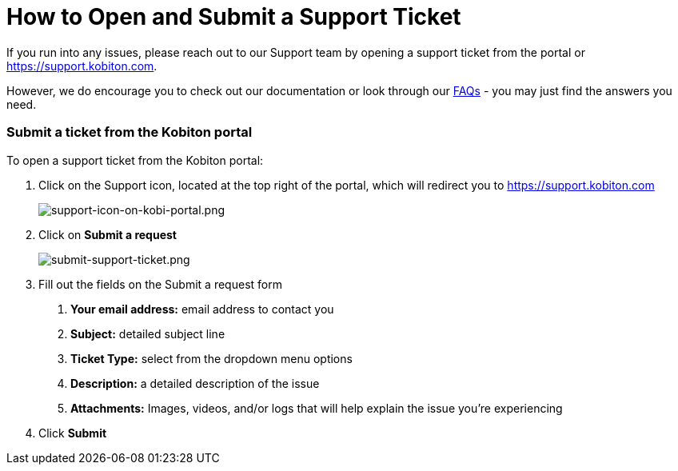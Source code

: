 = How to Open and Submit a Support Ticket
:navtitle: = How to Open and Submit a Support Ticket

If you run into any issues, please reach out to our Support team by opening a support ticket from the portal or link:https://support.kobiton.com[https://support.kobiton.com].

However, we do encourage you to check out our documentation or look through our link:https://support.kobiton.com/hc/en-us/categories/360005234072-FAQs[FAQs] - you may just find the answers you need.

=== Submit a ticket from the Kobiton portal

To open a support ticket from the Kobiton portal:

1. Click on the Support icon, located at the top right of the portal, which will redirect you to link:https://support.kobiton.com[https://support.kobiton.com]
+
image::/guide-media/01GWE6J5MJ8Y3MZRDWP6JNHA3Z[support-icon-on-kobi-portal.png]
+
2. Click on *Submit a request*
+
image::/guide-media/01GWEQS55XKCFNRER1Y7TRVB90[submit-support-ticket.png]
+
3. Fill out the fields on the Submit a request form

. *Your email address:* email address to contact you
. *Subject:* detailed subject line
. *Ticket Type:* select from the dropdown menu options
. *Description:* a detailed description of the issue
. *Attachments:* Images, videos, and/or logs that will help explain the issue you're experiencing

4. Click *Submit*